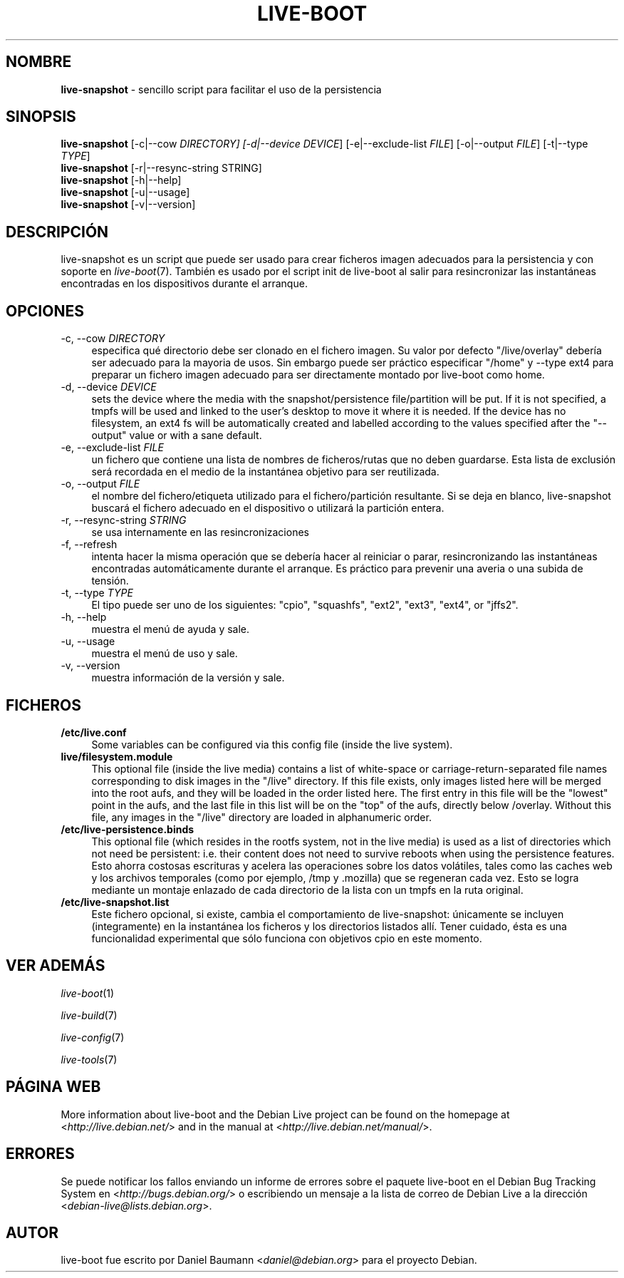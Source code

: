 .\"*******************************************************************
.\"
.\" This file was generated with po4a. Translate the source file.
.\"
.\"*******************************************************************
.TH LIVE\-BOOT 1 2012\-05\-24 3.0~a27\-1 "Proyecto Debian Live"

.SH NOMBRE
\fBlive\-snapshot\fP \- sencillo script para facilitar el uso de la persistencia

.SH SINOPSIS
\fBlive\-snapshot\fP [\-c|\-\-cow \fIDIRECTORY] [\-d|\-\-device DEVICE\fP]
[\-e|\-\-exclude\-list \fIFILE\fP] [\-o|\-\-output \fIFILE\fP] [\-t|\-\-type \fITYPE\fP]
.br
\fBlive\-snapshot\fP [\-r|\-\-resync\-string STRING]
.br
\fBlive\-snapshot\fP [\-h|\-\-help]
.br
\fBlive\-snapshot\fP [\-u|\-\-usage]
.br
\fBlive\-snapshot\fP [\-v|\-\-version]

.SH DESCRIPCIÓN
live\-snapshot es un script que puede ser usado para crear ficheros imagen
adecuados para la persistencia y con soporte en \fIlive\-boot\fP(7). También es
usado por el script init de live\-boot al salir para resincronizar las
instantáneas encontradas en los dispositivos durante el arranque.

.SH OPCIONES
.IP "\-c, \-\-cow \fIDIRECTORY\fP" 4
especifica qué directorio debe ser clonado en el fichero imagen. Su valor
por defecto "/live/overlay" debería ser adecuado para la mayoria de
usos. Sin embargo puede ser práctico especificar "/home" y \-\-type ext4 para
preparar un fichero imagen adecuado para ser directamente montado por
live\-boot como home.
.IP "\-d, \-\-device \fIDEVICE\fP" 4
sets the device where the media with the snapshot/persistence file/partition
will be put. If it is not specified, a tmpfs will be used and linked to the
user's desktop to move it where it is needed. If the device has no
filesystem, an ext4 fs will be automatically created and labelled according
to the values specified after the "\-\-output" value or with a sane default.
.IP "\-e, \-\-exclude\-list \fIFILE\fP" 4
un fichero que contiene una lista de nombres de ficheros/rutas que no deben
guardarse. Esta lista de exclusión será recordada en el medio de la
instantánea objetivo para ser reutilizada.
.IP "\-o, \-\-output \fIFILE\fP" 4
el nombre del fichero/etiqueta utilizado para el fichero/partición
resultante. Si se deja en blanco, live\-snapshot buscará el fichero adecuado
en el dispositivo o utilizará la partición entera.
.IP "\-r, \-\-resync\-string \fISTRING\fP" 4
se usa internamente en las resincronizaciones
.IP "\-f, \-\-refresh" 4
intenta hacer la misma operación que se debería hacer al reiniciar o parar,
resincronizando las instantáneas encontradas automáticamente durante el
arranque. Es práctico para prevenir una averia o una subida de tensión.
.IP "\-t, \-\-type \fITYPE\fP" 4
El tipo puede ser uno de los siguientes: "cpio", "squashfs", "ext2", "ext3",
"ext4", or "jffs2".
.IP "\-h, \-\-help" 4
muestra el menú de ayuda y sale.
.IP "\-u, \-\-usage" 4
muestra el menú de uso y sale.
.IP "\-v, \-\-version" 4
muestra información de la versión y sale.

.SH FICHEROS
.IP \fB/etc/live.conf\fP 4
Some variables can be configured via this config file (inside the live
system).
.IP \fBlive/filesystem.module\fP 4
This optional file (inside the live media) contains a list of white\-space or
carriage\-return\-separated file names corresponding to disk images in the
"/live" directory. If this file exists, only images listed here will be
merged into the root aufs, and they will be loaded in the order listed
here. The first entry in this file will be the "lowest" point in the aufs,
and the last file in this list will be on the "top" of the aufs, directly
below /overlay.  Without this file, any images in the "/live" directory are
loaded in alphanumeric order.
.IP \fB/etc/live\-persistence.binds\fP 4
This optional file (which resides in the rootfs system, not in the live
media) is used as a list of directories which not need be persistent:
i.e. their content does not need to survive reboots when using the
persistence features.
.br
Esto ahorra costosas escrituras y acelera las operaciones sobre los datos
volátiles, tales como las caches web y los archivos temporales (como por
ejemplo, /tmp y .mozilla) que se regeneran cada vez. Esto se logra mediante
un montaje enlazado de cada directorio de la lista con un tmpfs en la ruta
original.
.IP \fB/etc/live\-snapshot.list\fP 4
Este fichero opcional, si existe, cambia el comportamiento de live\-snapshot:
únicamente se incluyen (integramente) en la instantánea los ficheros y los
directorios listados allí. Tener cuidado, ésta es una funcionalidad
experimental que sólo funciona con objetivos cpio en este momento.

.SH "VER ADEMÁS"
\fIlive\-boot\fP(1)
.PP
\fIlive\-build\fP(7)
.PP
\fIlive\-config\fP(7)
.PP
\fIlive\-tools\fP(7)

.SH "PÁGINA WEB"
More information about live\-boot and the Debian Live project can be found on
the homepage at <\fIhttp://live.debian.net/\fP> and in the manual at
<\fIhttp://live.debian.net/manual/\fP>.

.SH ERRORES
Se puede notificar los fallos enviando un informe de errores sobre el
paquete live\-boot en el Debian Bug Tracking System en
<\fIhttp://bugs.debian.org/\fP> o escribiendo un mensaje a la lista de
correo de Debian Live a la dirección
<\fIdebian\-live@lists.debian.org\fP>.

.SH AUTOR
live\-boot fue escrito por Daniel Baumann <\fIdaniel@debian.org\fP> para
el proyecto Debian.
